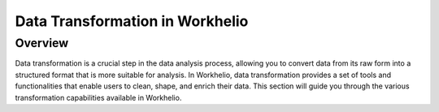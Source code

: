 Data Transformation in Workhelio
================================

.. _overview:

Overview
--------

Data transformation is a crucial step in the data analysis process, allowing you to convert data from its raw form into a structured format that is more suitable for analysis. In Workhelio, data transformation provides a set of tools and functionalities that enable users to clean, shape, and enrich their data. This section will guide you through the various transformation capabilities available in Workhelio.
